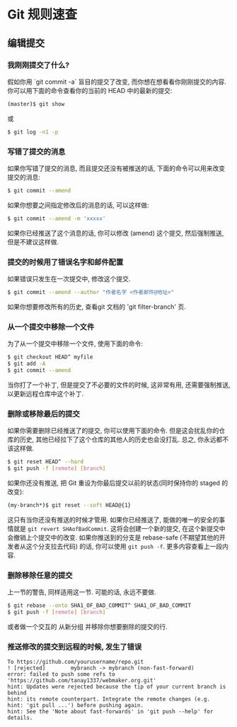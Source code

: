 * Git 规则速查

** 编辑提交
*** 我刚刚提交了什么?

假如你用 `git commit -a` 盲目的提交了改变, 而你想在想看看你刚刚提交的内容. 你可以用下面的命令查看你的当前的 HEAD 中的最新的提交:
#+BEGIN_SRC bash
(master)$ git show
#+END_SRC
或
#+BEGIN_SRC bash
$ git log -n1 -p
#+END_SRC

*** 写错了提交的消息

如果你写错了提交的消息, 而且提交还没有被推送的话, 下面的命令可以用来改变提交的消息:
#+BEGIN_SRC bash
$ git commit --amend
#+END_SRC

如果你想要之间指定修改后的消息的话, 可以这样做:
#+BEGIN_SRC bash
$ git commit --amend -m 'xxxxx'
#+END_SRC

如果你已经推送了这个消息的话, 你可以修改 (amend) 这个提交, 然后强制推送, 但是不建议这样做.

*** 提交的时候用了错误名字和邮件配置

如果错误只发生在一次提交中, 修改这个提交.
#+BEGIN_SRC bash
$ git commit --amend --author "作者名字 <作者邮件@地址>" 
#+END_SRC
如果你想要修改所有的历史, 查看git 文档的 'git filter-branch' 页.

*** 从一个提交中移除一个文件
为了从一个提交中移除一个文件, 使用下面的命令:
#+BEGIN_SRC bash
$ git checkout HEAD^ myfile
$ git add -A
$ git commit --amend
#+END_SRC

当你打了一个补丁, 但是提交了不必要的文件的时候, 这非常有用, 还需要强制推送, 以更新远程仓库中这个补丁.

*** 删除或移除最后的提交

如果你需要删除已经推送了的提交, 你可以使用下面的命令. 但是这会扰乱你的仓库的历史, 其他已经拉下了这个仓库的其他人的历史也会没打乱. 总之, 你永远都不该这样做.

#+BEGIN_SRC bash
$ git reset HEAD^ --hard
$ git push -f [remote] [branch]
#+END_SRC

如果你还没有推送, 把 Git 重设为你最后提交以前的状态(同时保持你的 staged 的改变):
#+BEGIN_SRC bash
(my-branch*)$ git reset --soft HEAD@{1}
#+END_SRC
这只有当你还没有推送的时候才管用. 如果你已经推送了, 能做的唯一的安全的事情就是 =git revert SHAofBadCommit=. 这将会创建一个新的提交, 在这个新提交中会撤销上个提交中的改变. 如果你推送到的分支是 rebase-safe (不期望其他的开发者从这个分支拉去代码) 的话, 你可以使用 =git push -f=. 更多内容查看上一段内容.

*** 删除移除任意的提交
上一节的警告, 同样适用这一节. 可能的话, 永远不要做.
#+BEGIN_SRC bash
$ git rebase --onto SHA1_OF_BAD_COMMIT^ SHA1_OF_BAD_COMMIT
$ git push -f [remote] [branch]
#+END_SRC

或者做一个交互的 从新分组 并移除你想要删除的提交的行.

*** 推送修改的提交到远程的时候, 发生了错误
#+BEGIN_SRC
To https://github.com/yourusername/repo.git
! [rejected]        mybranch -> mybranch (non-fast-forward)
error: failed to push some refs to 'https://github.com/tanay1337/webmaker.org.git'
hint: Updates were rejected because the tip of your current branch is behind
hint: its remote counterpart. Integrate the remote changes (e.g.
hint: 'git pull ...') before pushing again.
hint: See the 'Note about fast-forwards' in 'git push --help' for details.
#+END_SRC

